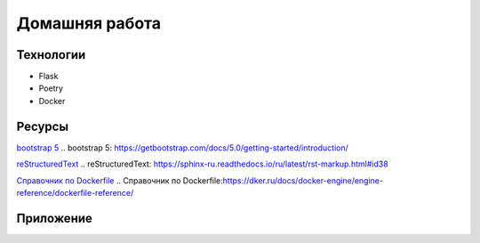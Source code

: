 
Домашняя работа
===============

Технологии
----------

* Flask
* Poetry
* Docker

Ресурсы
-------

`bootstrap 5`_
.. _`bootstrap 5`: https://getbootstrap.com/docs/5.0/getting-started/introduction/

`reStructuredText`_
.. _`reStructuredText`: https://sphinx-ru.readthedocs.io/ru/latest/rst-markup.html#id38

`Справочник по Dockerfile`_
.. _`Справочник по Dockerfile`:https://dker.ru/docs/docker-engine/engine-reference/dockerfile-reference/

Приложение
----------



